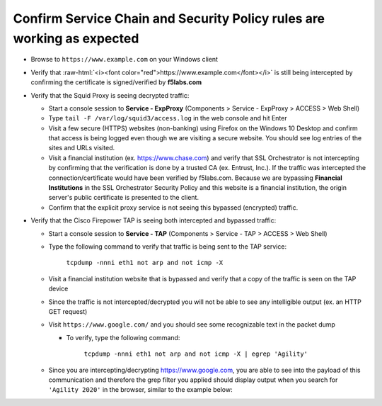.. role:: raw-html(raw)
   :format: html

Confirm Service Chain and Security Policy rules are working as expected
~~~~~~~~~~~~~~~~~~~~~~~~~~~~~~~~~~~~~~~~~~~~~~~~~~~~~

-  Browse to ``https://www.example.com`` on your Windows client

-  Verify that :raw-html:`<i><font color="red">https://www.example.com</font></i>` is still being intercepted by confirming the certificate is signed/verified by **f5labs.com** 

   |ff-digicert-verified|

-  Verify that the Squid Proxy is seeing decrypted traffic:

   -  Start a console session to **Service - ExpProxy** (Components > Service - ExpProxy > ACCESS > Web Shell)

   -  Type ``tail -F /var/log/squid3/access.log`` in the web console and hit Enter

   -  Visit a few secure (HTTPS) websites (non-banking) using Firefox on the Windows 10 Desktop and confirm that access is being logged even though we are visiting a secure website. You should see log entries of the sites and URLs visited.
   
   -  Visit a financial institution (ex. https://www.chase.com) and verify that SSL Orchestrator is not intercepting by confirming that the verification is done by a trusted CA (ex. Entrust, Inc.). If the traffic was intercepted the connection/certificate would have been verified by f5labs.com. Because we are bypassing **Financial Institutions** in the SSL Orchestrator Security Policy and this website is a financial institution, the origin server's public certificate is presented to the client.
   
   -  Confirm that the explicit proxy service is not seeing this bypassed (encrypted) traffic.

-  Verify that the Cisco Firepower TAP is seeing both intercepted and bypassed traffic:

   -  Start a console session to **Service - TAP** (Components > Service - TAP > ACCESS > Web Shell)

   -  Type the following command to verify that traffic is being sent to the TAP service:

         ``tcpdump -nnni eth1 not arp and not icmp -X``

   -  Visit a financial institution website that is bypassed and verify that a copy of the traffic is seen on the TAP device

   -  Since the traffic is not intercepted/decrypted you will not be able to see any intelligible output (ex. an HTTP GET request)

   -  Visit ``https://www.google.com/`` and you should see some recognizable text in the packet dump
   
      -  To verify, type the following command:

            ``tcpdump -nnni eth1 not arp and not icmp -X | egrep 'Agility'``

   -  Since you are intercepting/decrypting https://www.google.com, you are able to see into the payload of this communication and therefore the grep filter you applied should display output when you search for ``'Agility 2020'`` in the browser, similar to the example below:

      |image20|

.. |ff-digicert-verified| image:: ../images/ff-digicert-verified.png
   :width: 466px
   :height: 221px
.. |image12| image:: ../images/image012.png
   :width: 439px
   :height: 322px
.. |image13| image:: ../images/image013.png
   :width: 1253px
   :height: 591px
.. |image20| image:: ../images/image020.png
   :width: 810px
   :height: 140px

